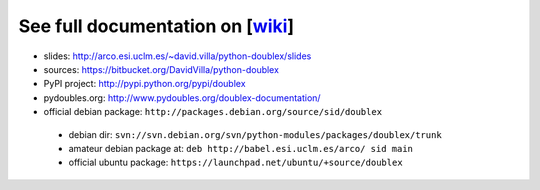 See full documentation on [wiki_]
=================================

* slides: http://arco.esi.uclm.es/~david.villa/python-doublex/slides
* sources: https://bitbucket.org/DavidVilla/python-doublex
* PyPI project: http://pypi.python.org/pypi/doublex
* pydoubles.org: http://www.pydoubles.org/doublex-documentation/

* official debian package: ``http://packages.debian.org/source/sid/doublex``
 * debian dir: ``svn://svn.debian.org/svn/python-modules/packages/doublex/trunk``
 * amateur debian package at: ``deb http://babel.esi.uclm.es/arco/ sid main``
 * official ubuntu package: ``https://launchpad.net/ubuntu/+source/doublex``


.. _wiki: https://bitbucket.org/DavidVilla/python-doublex/wiki
